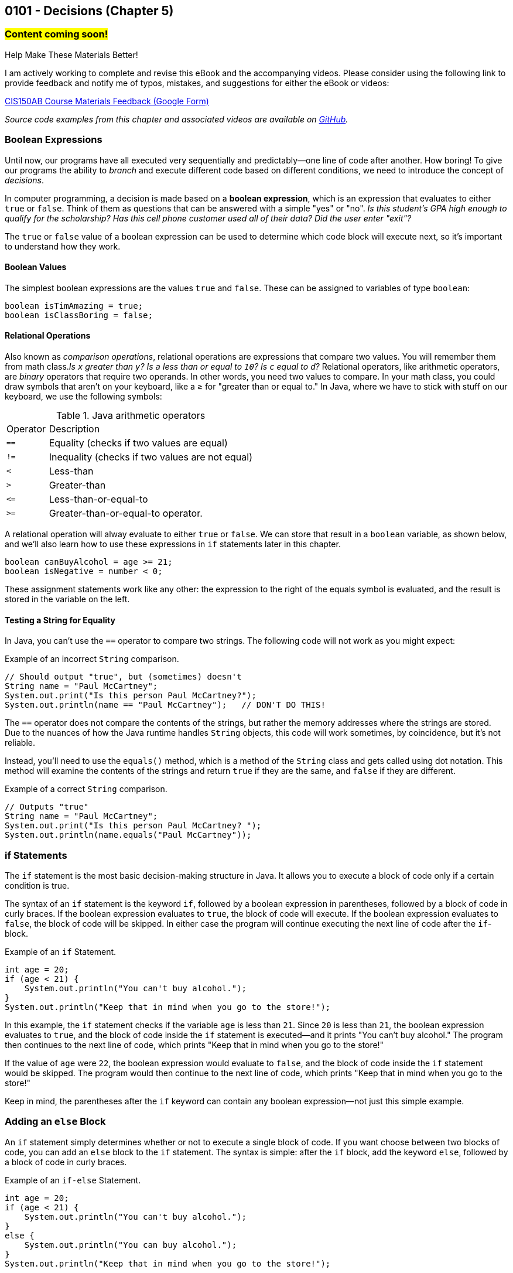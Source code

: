 :imagesdir: images
:sourcedir: source
// The following corrects the directories if this is included in the index file.
ifeval::["{docname}" == "index"]
:imagesdir: chapter-5-decisions/images
:sourcedir: chapter-5-decisions/source
endif::[]

== 0101 - Decisions (Chapter 5)

=== #Content coming soon!#


// Example: two buttons on a food scale. On/Zero/Off button and switch between oz and grams. Multifunction button could be written a couple different ways (logical operators or nested if statements)


// === #Content for this module is under construction. For now, the section headers below direct you to the corresponding chapter in our required textbook so that you can start right away.#

// TODO: Upload source files to GitHub archive
// #This section is not finished, but in the meantime this content is covered in section x.x (page xxx) in the textbook.#

.Help Make These Materials Better!
****
I am actively working to complete and revise this eBook and the accompanying videos. Please consider using the following link to provide feedback and notify me of typos, mistakes, and suggestions for either the eBook or videos:

https://forms.gle/4173pZ1yPuNX7pku6[CIS150AB Course Materials Feedback (Google Form)^]
****

// === What's the Point?
// * 

_Source code examples from this chapter and associated videos are available on https://github.com/timmcmichael/EMCCTimFiles/tree/4bf0da6df6f4fe3e3a0ccd477b4455df400cffb6/OOP%20with%20Java%20(CIS150AB)/05%20Decisions[GitHub^]._

// ''''

=== Boolean Expressions

Until now, our programs have all executed very sequentially and predictably--one line of code after another.
How boring!
To give our programs the ability to _branch_ and execute different code based on different conditions, we need to introduce the concept of _decisions_.

In computer programming, a decision is made based on a *boolean expression*, which is an expression that evaluates to either `true` or `false`.
Think of them as questions that can be answered with a simple "yes" or "no".
_Is this student's GPA high enough to qualify for the scholarship? Has this cell phone customer used all of their data? Did the user enter "exit"?_

The `true` or `false` value of a boolean expression can be used to determine which code block will execute next, so it's important to understand how they work. 

==== Boolean Values

The simplest boolean expressions are the values `true` and `false`.
These can be assigned to variables of type `boolean`:

[source,java]
----
boolean isTimAmazing = true;
boolean isClassBoring = false;
----

==== Relational Operations
Also known as _comparison operations_, relational operations are expressions that compare two values. 
You will remember them from math class._Is `x` greater than `y`? Is `a` less than or equal to `10`? Is `c` equal to `d`?_
Relational operators, like arithmetic operators, are _binary_ operators that require two operands. 
In other words, you need two values to compare.
In your math class, you could draw symbols that aren't on your keyboard, like a &#8805; for "greater than or equal to."
In Java, where we have to stick with stuff on our keyboard, we use the following symbols:

.Java arithmetic operators
[cols="1,5", %header, stripes=even,width="50%"]
|===
|Operator |Description
| `==`
| Equality (checks if two values are equal)
| `!=`
| Inequality (checks if two values are not equal)
| `<`
| Less-than
| `>`
| Greater-than
| `&lt;&#61;`
| Less-than-or-equal-to
| `>=`
| Greater-than-or-equal-to operator.
|===

A relational operation will alway evaluate to either `true` or `false`.
We can store that result in a `boolean` variable, as shown below, and we'll also learn how to use these expressions in `if` statements later in this chapter.

[source,java]
----
boolean canBuyAlcohol = age >= 21;
boolean isNegative = number < 0;
----

These assignment statements work like any other: the expression to the right of the equals symbol is evaluated, and the result is stored in the variable on the left.

==== Testing a String for Equality

In Java, you can't use the `==` operator to compare two strings.
The following code will not work as you might expect:

.Example of an incorrect `String` comparison.
[source,java]
----
// Should output "true", but (sometimes) doesn't
String name = "Paul McCartney";
System.out.print("Is this person Paul McCartney?");
System.out.println(name == "Paul McCartney");   // DON'T DO THIS!
----

The `==` operator does not compare the contents of the strings, but rather the memory addresses where the strings are stored.
Due to the nuances of how the Java runtime handles `String` objects, this code will work sometimes, by coincidence, but it's not reliable.

Instead, you'll need to use the `equals()` method, which is a method of the `String` class and gets called using dot notation.
This method will examine the contents of the strings and return `true` if they are the same, and `false` if they are different.

.Example of a correct `String` comparison.
[source,java]
----
// Outputs "true"
String name = "Paul McCartney";
System.out.print("Is this person Paul McCartney? ");
System.out.println(name.equals("Paul McCartney"));
----

=== if Statements

The `if` statement is the most basic decision-making structure in Java.
It allows you to execute a block of code only if a certain condition is true.

The syntax of an `if` statement is the keyword `if`, followed by a boolean expression in parentheses, followed by a block of code in curly braces.
If the boolean expression evaluates to `true`, the block of code will execute.
If the boolean expression evaluates to `false`, the block of code will be skipped.
In either case the program will continue executing the next line of code after the `if`-block.

.Example of an `if` Statement.
[source,java]
----
int age = 20;
if (age < 21) {
    System.out.println("You can't buy alcohol.");
}
System.out.println("Keep that in mind when you go to the store!");
----

In this example, the `if` statement checks if the variable `age` is less than `21`.
Since `20` is less than `21`, the boolean expression evaluates to `true`, and the block of code inside the `if` statement is executed--and it prints "You can't buy alcohol."
The program then continues to the next line of code, which prints "Keep that in mind when you go to the store!"

If the value of `age` were `22`, the boolean expression would evaluate to `false`, and the block of code inside the `if` statement would be skipped.
The program would then continue to the next line of code, which prints "Keep that in mind when you go to the store!"

Keep in mind, the parentheses after the `if` keyword can contain any boolean expression--not just this simple example.

=== Adding an `else` Block

An `if` statement simply determines whether or not to execute a single block of code.
If you want choose between two blocks of code, you can add an `else` block to the `if` statement.
The syntax is simple: after the `if` block, add the keyword `else`, followed by a block of code in curly braces.

.Example of an `if-else` Statement.
[source,java]
----
int age = 20;
if (age < 21) {
    System.out.println("You can't buy alcohol.");
}
else {
    System.out.println("You can buy alcohol.");
}
System.out.println("Keep that in mind when you go to the store!");
----

An `if-else` statement will always execute one block of code or the other, but never both.
Basically, it's an either-or situation.

// .Time To Watch!
// ****
// if and if-else Statements in Java

// video::PR6u4KvAkas[youtube, list=PL_Lc2HVYD16Y-vLXkIgggjYrSdF5DEFnU]
// File from video:

// * https://raw.githubusercontent.com/timmcmichael/EMCCTimFiles/refs/heads/main/OOP%20with%20Java%20(CIS150AB)/HelloWorld.java[HelloWorld.java]
// ****

=== The `if else if` Structure

The `if-else` structure is great for choosing between two blocks of code, but what if you have more than two options?
To handle this, you can chain multiple `if-else` statements together.

.Example of an `if-else if` Statement.
[source,java]
----
int age = 20;
if (age < 18) {
    System.out.println("You can't vote.");
}
else if (age < 21) {
    System.out.println("You can vote, but you can't buy alcohol.");
}
else {
    System.out.println("You can vote and buy alcohol.");
}
----

In this example, the program will print "You can't vote." if the age is less than `18`, "You can vote, but you can't buy alcohol." if the age is less than `21`, and "You can vote and buy alcohol." if the age is `21` or older.

Basically, the program checks each boolean expression until one evaluates to `true`, and then executes the corresponding block of code.
Once it was executed a code block, it will skip the rest of the `if-else` structure.
If it never finds a `true` condition, it will execute the block of code in the `else` block, if one is present.

An `if-else if` structure can execute, at most, one block of code. 
If an `else` block is included at the end, that guarantees that exactly one block of code will execute.

Compare that to a series of `if` statements without any else blocks.

.Example of a Series of `if` Statements.
[source,java]
----
if (age < 18) {
    System.out.println("You can't vote.");
}
if (age >= 18) {
    System.out.println("You can vote.");
}
if (age < 21) {
    System.out.println("You can't buy alcohol.");
}
if (age >= 21) {
    System.out.println("You can buy alcohol.");
}
----



In this example, each `if` statement is independent of the others and they all will be evaluated. regardless of the outcome of the previous `if` statement.
Since `20` is greater than `18`, the first `if` block will be skipped, but the second `if` block will execute.
Since `20` is less than `21`, the third `if` block will execute, but the fourth `if` block will be skipped.
The output will be:

[source]
----
You can vote.
You can't buy alcohol.
----

With a series of separate `if statements, it's possible that no blocks of code will execute, and it's possible that every block of code will execute. 
And any combination in between is possible, as well.

=== Nested if-else Statements


// .Time To Watch!
// ****
// Nested if-else Statements in Java

// video::PR6u4KvAkas[youtube, list=PL_Lc2HVYD16Y-vLXkIgggjYrSdF5DEFnU]
// File from video:

// * https://raw.githubusercontent.com/timmcmichael/EMCCTimFiles/refs/heads/main/OOP%20with%20Java%20(CIS150AB)/HelloWorld.java[HelloWorld.java]
// ****


=== Logical Operators

// .Time To Watch!
// ****
// Logical Operators in Java

// video::PR6u4KvAkas[youtube, list=PL_Lc2HVYD16Y-vLXkIgggjYrSdF5DEFnU]
// File from video:

// * https://raw.githubusercontent.com/timmcmichael/EMCCTimFiles/refs/heads/main/OOP%20with%20Java%20(CIS150AB)/HelloWorld.java[HelloWorld.java]
// ****

=== OPTIONAL: The Ternary Operator


// .Time To Watch!
// ****
// The Ternary Operator in Java

// video::PR6u4KvAkas[youtube, list=PL_Lc2HVYD16Y-vLXkIgggjYrSdF5DEFnU]
// File from video:

// * https://raw.githubusercontent.com/timmcmichael/EMCCTimFiles/refs/heads/main/OOP%20with%20Java%20(CIS150AB)/HelloWorld.java[HelloWorld.java]
// ****



=== OPTIONAL: switch Statements


// .Time To Watch!
// ****
// switch Statements in Java

// video::PR6u4KvAkas[youtube, list=PL_Lc2HVYD16Y-vLXkIgggjYrSdF5DEFnU]
// File from video:

// * https://raw.githubusercontent.com/timmcmichael/EMCCTimFiles/refs/heads/main/OOP%20with%20Java%20(CIS150AB)/HelloWorld.java[HelloWorld.java]
// ****


// === Check Your Learning
//
// ==== Can you answer these questions?

// ****
// 
// 1. 
//
// 2. 
//
// ****